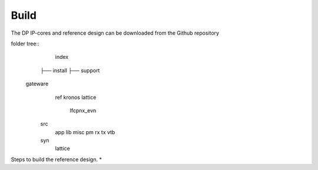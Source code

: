 Build
=====

The DP IP-cores and reference design can be downloaded from the Github repository

folder tree::
	index
    ├── install
    ├── support




   gateware
     ref
     kronos
     lattice
       lfcpnx_evn
    src
       app
       lib
       misc
       pm
       rx
       tx
       vtb
    syn
       lattice


Steps to build the reference design. 
* 

.. _Github repository: https://github.com/Parretto/DisplayPort
